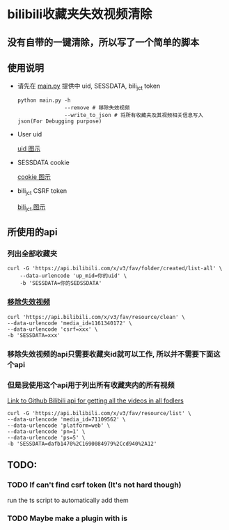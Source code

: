 * bilibili收藏夹失效视频清除
** 没有自带的一键清除，所以写了一个简单的脚本
** 使用说明
- 请先在 [[./main.py][main.py]] 提供中 uid, SESSDATA, bili_jct token
    #+BEGIN_SRC shell
        python main.py -h
                       --remove # 移除失效视频
                       --write_to_json # 将所有收藏夹及其视频相关信息写入json(For Debugging purpose)
    #+END_SRC
- User uid

    #+CAPTION: User Uid
    #+NAME: fig:browser-screenshot-uid
    #+ATTR_HTML: :width 400px
    [[./img/user-uid.png][uid 图示]]

- SESSDATA cookie

  #+CAPTION: Cookie needed to access private fav list
  #+NAME: fig:browser-screenshot-cookie
  #+ATTR_HTML: :width 400px
  [[./img/browser-screenshot-cookie.png][cookie 图示]]


- bili_jct CSRF token

  #+CAPTION: Cookie needed to access private fav list
  #+NAME: fig:browser-screenshot-csrf
  #+ATTR_HTML: :width 400px
  [[./img/bili-jct.png][bili_jct 图示]]


** 所使用的api
*** 列出全部收藏夹
    #+BEGIN_SRC shell
    curl -G 'https://api.bilibili.com/x/v3/fav/folder/created/list-all' \
        --data-urlencode 'up_mid=你的uid' \
        -b 'SESSDATA=你的SEDSSDATA'
    #+END_SRC

*** [[https://github.com/SocialSisterYi/bilibili-API-collect/blob/master/docs/fav/action.md#:~:text=%E6%9F%A5%E7%9C%8B%E5%93%8D%E5%BA%94%E7%A4%BA%E4%BE%8B%EF%BC%9A-,%E6%B8%85%E7%A9%BA%E6%89%80%E6%9C%89%E5%A4%B1%E6%95%88%E5%86%85%E5%AE%B9,-https%3A//api.bilibili][移除失效视频]]
    #+BEGIN_SRC shell
        curl 'https://api.bilibili.com/x/v3/fav/resource/clean' \
        --data-urlencode 'media_id=1161340172' \
        --data-urlencode 'csrf=xxx' \
        -b 'SESSDATA=xxx'
    #+END_SRC

*** 移除失效视频的api只需要收藏夹id就可以工作, 所以并不需要下面这个api
*** 但是我使用这个api用于列出所有收藏夹内的所有视频
[[https://github.com/SocialSisterYi/bilibili-API-collect/blob/master/docs/fav/action.md#:~:text=%E6%9F%A5%E7%9C%8B%E5%93%8D%E5%BA%94%E7%A4%BA%E4%BE%8B%EF%BC%9A-,%E6%89%B9%E9%87%8F%E5%88%A0%E9%99%A4%E5%86%85%E5%AE%B9,-https%3A//api.bilibili][Link to Github Bilibili api for getting all the videos in all fodlers]]
#+BEGIN_SRC shell
    curl -G 'https://api.bilibili.com/x/v3/fav/resource/list' \
    --data-urlencode 'media_id=71109562' \
    --data-urlencode 'platform=web' \
    --data-urlencode 'pn=1' \
    --data-urlencode 'ps=5' \
    -b 'SESSDATA=dafb1470%2C1690084979%2Ccd940%2A12'
#+END_SRC

** TODO:
*** TODO If can't find csrf token (It's not hard though)
run the ts script to automatically add them
*** TODO Maybe make a plugin with is
